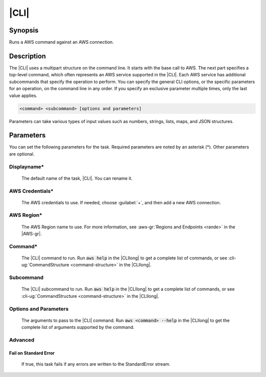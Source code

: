 .. Copyright 2010-2017 Amazon.com, Inc. or its affiliates. All Rights Reserved.

   This work is licensed under a Creative Commons Attribution-NonCommercial-ShareAlike 4.0
   International License (the "License"). You may not use this file except in compliance with the
   License. A copy of the License is located at http://creativecommons.org/licenses/by-nc-sa/4.0/.

   This file is distributed on an "AS IS" BASIS, WITHOUT WARRANTIES OR CONDITIONS OF ANY KIND,
   either express or implied. See the License for the specific language governing permissions and
   limitations under the License.

.. _aws-cli:

#####
|CLI|
#####

.. meta::
   :description: Using the tasks in the AWS Extensions to Visual Studio Team System
   :keywords: extensions, tasks

Synopsis
========

Runs a AWS command against an AWS connection.

Description
===========

The |CLI| uses a multipart structure on the command line. It starts with the base call to AWS.
The next part specifies a top-level command, which often represents an AWS service supported in the
|CLI|. Each AWS service has additional subcommands that specify the operation to perform. You can specify
the
general CLI options, or the specific parameters for an operation, on the command
line in any order. If you specify an exclusive parameter multiple times,  only the last value
applies.

.. code-block:: sh

        <command> <subcommand> [options and parameters]

Parameters can take various types of input values such as numbers, strings, lists, maps, and JSON
structures.

Parameters
==========

You can set the following parameters for the task. Required
parameters
are noted by an asterisk (*). Other parameters are optional.


Displayname*
------------

    The default name of the task, |CLI|. You can rename it.

AWS Credentials*
----------------

    The AWS credentials to use. If needed, choose :guilabel:`+`, and then add a new AWS connection.

AWS Region*
-----------

    The AWS Region name to use. For more information, see :aws-gr:`Regions and Endpoints <rande>` in
    the |AWS-gr|.

Command*
--------

    The |CLI| command to run. Run :code:`aws help` in the |CLIlong| to get a complete list of commands,
    or see
    :cli-ug:`CommandStructure <command-structure>` in the |CLIlong|.

Subcommand
----------

    The |CLI| subcommand to run. Run :code:`aws help` in the |CLIlong| to get a complete list of commands,
    or see
    :cli-ug:`CommandStructure <command-structure>` in the |CLIlong|.


Options and Parameters
----------------------

    The arguments to pass to the |CLI| command. Run :code:`aws <command> --help` in the |CLIlong| to
    get the complete list of arguments supported by the command.

Advanced
--------

Fail on Standard Error
~~~~~~~~~~~~~~~~~~~~~~

    If true, this task fails if any errors are written to the StandardError stream.




